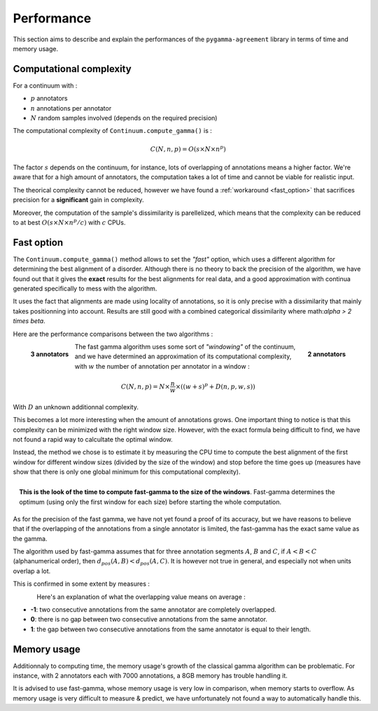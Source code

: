 ===========
Performance
===========

This section aims to describe and explain the performances of the ``pygamma-agreement``
library in terms of time and memory usage.


Computational complexity
~~~~~~~~~~~~~~~~~~~~~~~~
For a continuum with :

- :math:`p` annotators
- :math:`n` annotations per annotator
- :math:`N` random samples involved (depends on the required precision)

The computational complexity of ``Continuum.compute_gamma()`` is :

.. math::

    C(N, n, p) = O(s \times N \times n^p)

The factor :math:`s` depends on the continuum, for instance, lots of overlapping of annotations
means a higher factor. We're aware that for a high amount of annotators, the computation
takes a lot of time and cannot be viable for realistic input.

The theorical complexity cannot be reduced, however we have found a :ref:`workaround <fast_option>` that sacrifices
precision for a **significant** gain in complexity.

Moreover, the computation of the sample's dissimilarity is parellelized, which means
that the complexity can be reduced to at best :math:`O(s \times N \times n^p / c)`
with :math:`c` CPUs.

.. _fast_option:

Fast option
~~~~~~~~~~~

The ``Continuum.compute_gamma()`` method allows to set the *"fast"* option, which uses a different algorithm
for determining the best alignment of a disorder. Although there is no theory to back the precision of the algorithm,
we have found out that it gives the **exact** results for the best alignments for real data, and a good approximation
with continua generated specifically to mess with the algorithm.

It uses the fact that alignments are made using locality of annotations, so it is only precise with a dissimilarity that
mainly takes positionning into account. Results are still good with a combined categorical dissimilarity where
math:`\alpha > 2 \times \beta`.

Here are the performance comparisons between the two algorithms :

.. figure:: images/time2annotators.png
  :scale: 70%
  :alt: time to compute gamma (8 CPUs, 2 annotators)
  :align: right

  **2 annotators**

.. figure:: images/time3annotators.png
  :scale: 70%
  :alt: time to compute gamma (8 CPUs, 3 annotators)
  :align: left

  **3 annotators**


The fast gamma algorithm uses some sort of *"windowing"* of the continuum, and we have determined an approximation of
its computational complexity, with :math:`w` the number of annotation per annotator in a window :


.. math::

    C(N, n, p) = N \times \frac{n}{w} \times ((w + s)^p + D(n, p, w, s))

With :math:`D` an unknown additionnal complexity.

This becomes a lot more interesting when the amount of annotations grows. One important thing to notice is that
this complexity can be minimized with the right window size. However, with the exact formula being difficult to
find, we have not found a rapid way to calcultate the optimal window.

Instead, the method we chose is to estimate it by measuring the CPU time to compute the best alignment of the first
window for different window sizes (divided by the size of the window) and stop before the time goes up (measures
have show that there is only one global minimum for this computational complexity).

.. figure:: images/windowestimation.png
  :scale: 70%
  :align: right

  **This is the look of the time to compute fast-gamma to the size of the windows**. Fast-gamma determines
  the optimum (using only the first window for each size) before starting the whole computation.





As for the precision of the fast gamma, we have not yet found a proof of its
accuracy, but we have reasons to believe that if the overlapping of the annotations from
a single annotator is limited, the fast-gamma has the exact same value as the gamma.

The algorithm used by fast-gamma assumes that for three annotation segments :math:`A`, :math:`B` and :math:`C`,
if :math:`A < B < C` (alphanumerical order), then :math:`d_{pos}(A, B) < d_pos(A, C)`. It is however not true in
general, and especially not when units overlap a lot.

This is confirmed in some extent by measures :

.. figure:: images/precisionoverlapping.png
  :scale: 80%
  :alt: time to compute gamma (8 CPUs, 3 annotators)
  :align: left

Here's an explanation of what the overlapping value means on average :

- **-1**: two consecutive annotations from the same annotator are completely overlapped.
- **0**: there is no gap between two consecutive annotations from the same annotator.
- **1**: the gap between two consecutive annotations from the same annotator is equal to their
  length.


Memory usage
~~~~~~~~~~~~

Additionnaly to computing time, the memory usage's growth of the classical gamma algorithm can be problematic. For
instance, with 2 annotators each with 7000 annotations, a 8GB memory has trouble handling it.

It is advised to use fast-gamma, whose memory usage is very low in comparison, when memory starts to overflow.
As memory usage is very difficult to measure & predict, we have unfortunately not found a way to automatically
handle this.


